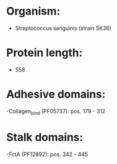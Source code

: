 * Organism:
- Streptococcus sanguinis (strain SK36)
* Protein length:
- 558
* Adhesive domains:
-Collagen_bind (PF05737): pos. 179 - 312
* Stalk domains:
-FctA (PF12892): pos. 342 - 445

